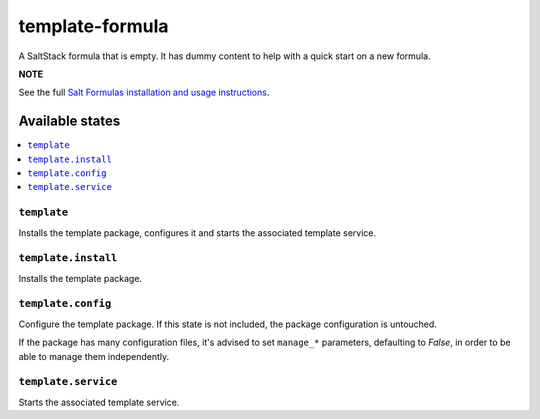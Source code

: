 ================
template-formula
================

A SaltStack formula that is empty. It has dummy content to help with a quick
start on a new formula.

**NOTE**

See the full `Salt Formulas installation and usage instructions
<https://docs.saltstack.com/en/latest/topics/development/conventions/formulas.html>`_.

Available states
================

.. contents::
    :local:

``template``
------------

Installs the template package, configures it and starts the associated template service.

``template.install``
--------------------

Installs the template package.

``template.config``
-------------------

Configure the template package. If this state is not included, the package configuration is
untouched.

If the package has many configuration files, it's advised to set ``manage_*`` parameters, defaulting
to `False`, in order to be able to manage them independently.

``template.service``
--------------------

Starts the associated template service.

